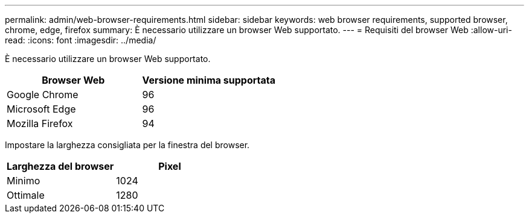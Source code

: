 ---
permalink: admin/web-browser-requirements.html 
sidebar: sidebar 
keywords: web browser requirements, supported browser, chrome, edge, firefox 
summary: È necessario utilizzare un browser Web supportato. 
---
= Requisiti del browser Web
:allow-uri-read: 
:icons: font
:imagesdir: ../media/


[role="lead"]
È necessario utilizzare un browser Web supportato.

[cols="1a,1a"]
|===
| Browser Web | Versione minima supportata 


 a| 
Google Chrome
 a| 
96



 a| 
Microsoft Edge
 a| 
96



 a| 
Mozilla Firefox
 a| 
94

|===
Impostare la larghezza consigliata per la finestra del browser.

[cols="1a,1a"]
|===
| Larghezza del browser | Pixel 


 a| 
Minimo
 a| 
1024



 a| 
Ottimale
 a| 
1280

|===
